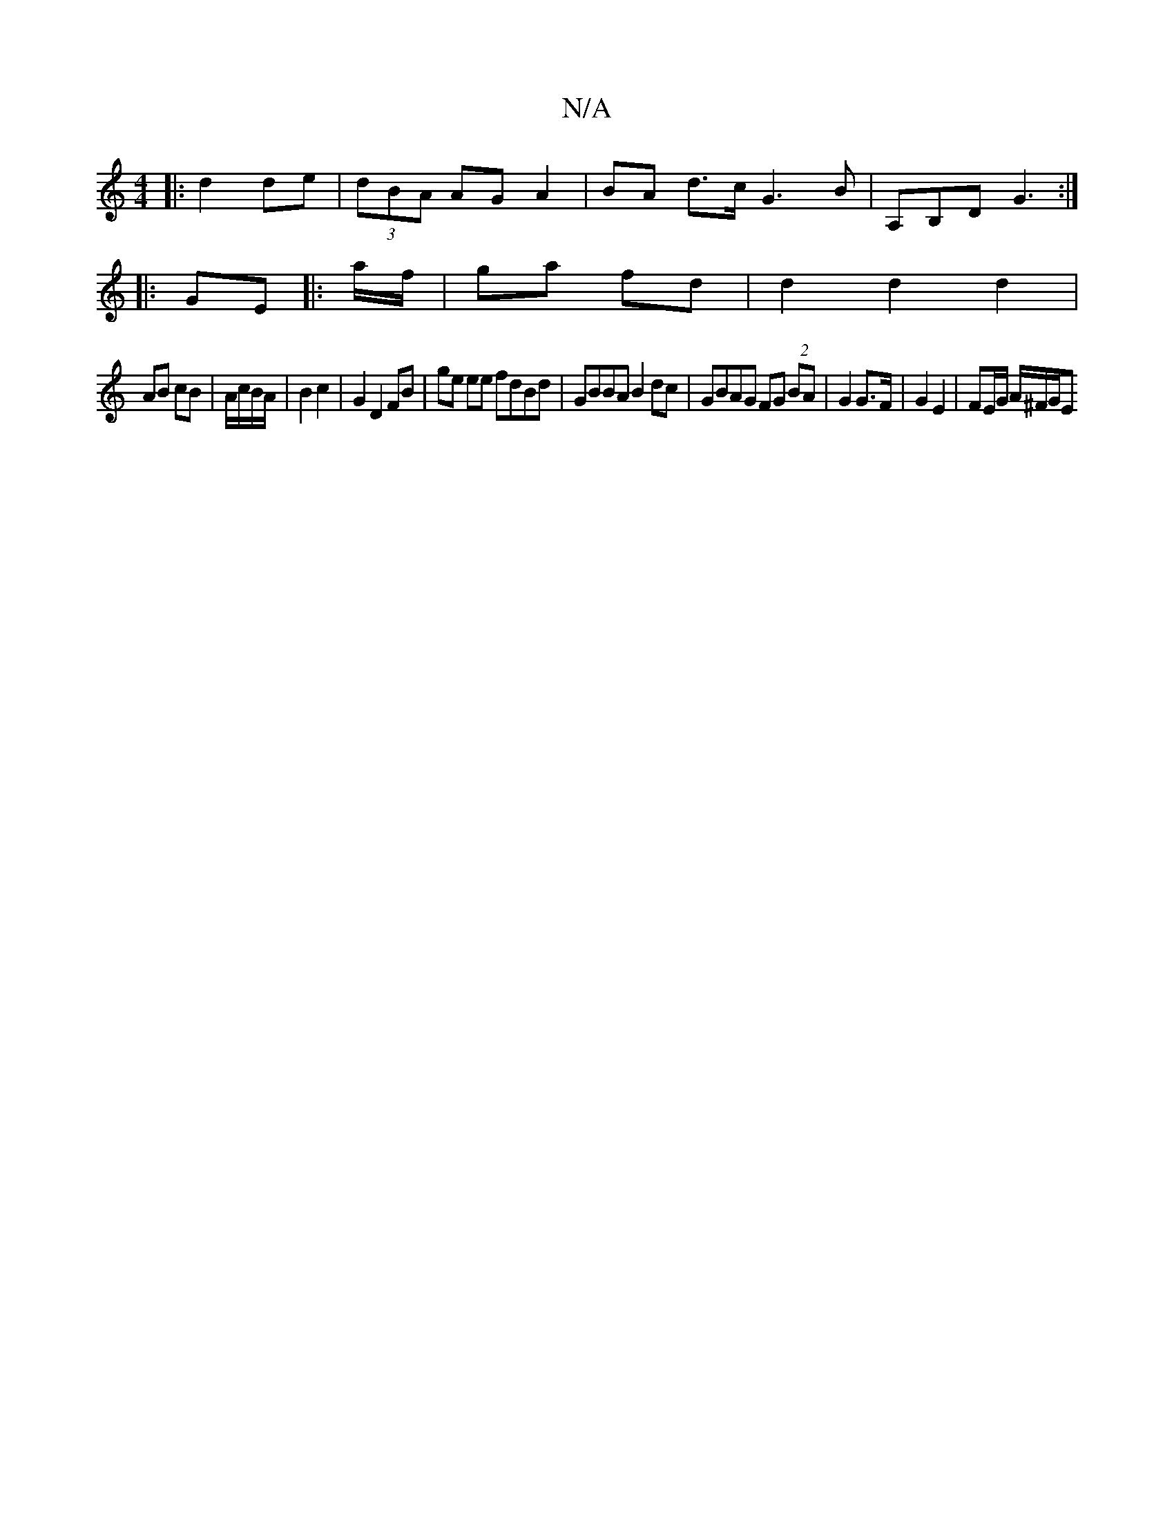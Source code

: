 X:1
T:N/A
M:4/4
R:N/A
K:Cmajor
2:||
|: d2 de |(3dBA AG A2 | BA d>c G3 B | A,B,D G3 :|
|: GE |: a/f/ | ga fd | d2 d2 d2 |
AB cB | A/c/B/A/| B2 c2 | G2 D2 FB | ge ee fdBd | GBBA B2 dc | GBAG FG (2 BA | G2 G>F | G2 E2 | FE/G/ A/^F/G/E